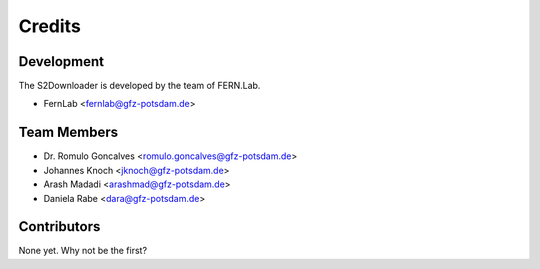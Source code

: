 =======
Credits
=======

Development
-----------

The S2Downloader is developed by the team of FERN.Lab.

* FernLab <fernlab@gfz-potsdam.de>

Team Members
------------

* Dr. Romulo Goncalves <romulo.goncalves@gfz-potsdam.de>
* Johannes Knoch <jknoch@gfz-potsdam.de>
* Arash Madadi <arashmad@gfz-potsdam.de>
* Daniela Rabe <dara@gfz-potsdam.de>

Contributors
------------

None yet. Why not be the first?
